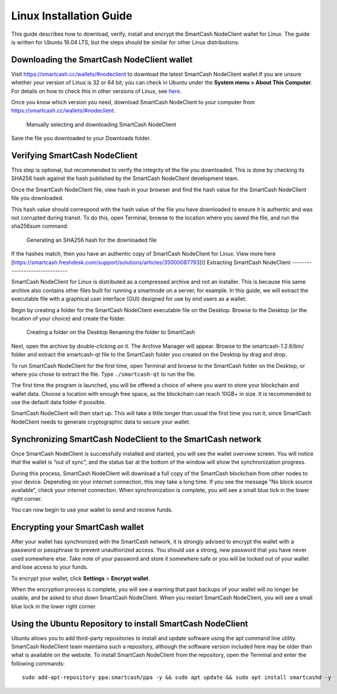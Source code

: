 .. meta::
   :description: How to download, install and encrypt the SmartCash NodeClient wallet in Linux
   :keywords: smartcash, nodeclient, wallet, linux, ubuntu, installation

.. _nodeclient-installation-linux:

Linux Installation Guide
========================

This guide describes how to download, verify, install and encrypt the
SmartCash NodeClient wallet for Linux. The guide is written for Ubuntu 16.04 LTS,
but the steps should be similar for other Linux distributions.

Downloading the SmartCash NodeClient wallet
-------------------------------------------

Visit https://smartcash.cc/wallets/#nodeclient to download the latest SmartCash NodeClient
wallet.If you are unsure whether your version of Linux is 32 or 64 bit, you can check in
Ubuntu under the **System menu > About This Computer**. For details on
how to check this in other versions of Linux, see
`here <https://www.howtogeek.com/198615/how-to-check-if-your-linux-system-is-32-bit-or-64-bit/>`__.

Once you know which version you need, download SmartCash NodeClient to your
computer from `https://smartcash.cc/wallets/#nodeclient <https://smartcash.cc/wallets/#nodeclient>`__.

   Manually selecting and downloading SmartCash NodeClient

Save the file you downloaded to your Downloads folder.

Verifying SmartCash NodeClient
------------------------------

This step is optional, but recommended to verify the integrity of the
file you downloaded. This is done by checking its SHA256 hash against
the hash published by the SmartCash NodeClient development team.

Once the SmartCash NodeClient file,
view hash in your browser and find the hash
value for the SmartCash NodeClient file you downloaded.

This hash value should correspond with the hash value of the file you
have downloaded to ensure it is authentic and was not corrupted during
transit. To do this, open Terminal, browse to the location where you
saved the file, and run the sha256sum command.

.. figure:: img/linux/shasum.png
   :width: 486px

   Generating an SHA256 hash for the downloaded file

If the hashes match, then you have an authentic copy of SmartCash NodeClient for
Linux.
View more here [https://smartcash.freshdesk.com/support/solutions/articles/35000087793]()
Extracting SmartCash NodeClient
-------------------------------

SmartCash NodeClient for Linux is distributed as a compressed archive and not an
installer. This is because this same archive also contains other files
built for running a smartnode on a server, for example. In this guide,
we will extract the executable file with a graphical user interface
(GUI) designed for use by end users as a wallet.

Begin by creating a folder for the SmartCash NodeClient executable file on the
Desktop. Browse to the Desktop (or the location of your choice) and
create the folder.

   Creating a folder on the Desktop
   Renaming the folder to SmartCash

Next, open the archive by double-clicking on it. The Archive Manager
will appear. Browse to the smartcash-1.2.6/bin/ folder and extract the
smartcash-qt file to the SmartCash folder you created on the Desktop by drag and
drop.

To run SmartCash NodeClient for the first time, open Terminal and browse to the
SmartCash folder on the Desktop, or where you chose to extract the file. Type
``./smartcash-qt`` to run the file.

The first time the program is launched, you will be offered a choice of
where you want to store your blockchain and wallet data. Choose a
location with enough free space, as the blockchain can reach 10GB+ in
size. It is recommended to use the default data folder if possible.

SmartCash NodeClient will then start up. This will take a little longer than usual
the first time you run it, since SmartCash NodeClient needs to generate
cryptographic data to secure your wallet.


Synchronizing SmartCash NodeClient to the SmartCash network
--------------------------------------------------------------

Once SmartCash NodeClient is successfully installed and started, you will see the
wallet overview screen. You will notice that the wallet is “out of
sync”, and the status bar at the bottom of the window will show the
synchronization progress.

During this process, SmartCash NodeClient will download a full copy of the SmartCash
blockchain from other nodes to your device. Depending on your internet
connection, this may take a long time. If you see the message “No block
source available”, check your internet connection. When synchronization
is complete, you will see a small blue tick in the lower right corner.

You can now begin to use your wallet to send and receive funds.

Encrypting your SmartCash wallet
---------------------------------

After your wallet has synchronized with the SmartCash network, it is strongly
advised to encrypt the wallet with a password or passphrase to prevent
unauthorized access. You should use a strong, new password that you have
never used somewhere else. Take note of your password and store it
somewhere safe or you will be locked out of your wallet and lose access
to your funds.

To encrypt your wallet, click **Settings** > **Encrypt wallet**.

When the encryption process is complete, you will see a warning that
past backups of your wallet will no longer be usable, and be asked to
shut down SmartCash NodeClient. When you restart SmartCash NodeClient, you will see a small
blue lock in the lower right corner.

Using the Ubuntu Repository to install SmartCash NodeClient
------------------------------------------------------------------

Ubuntu allows you to add third-party repositories to install and update
software using the apt command line utility. SmartCash NodeClient team maintains
such a repository, although the software version included here may be
older than what is available on the website. To install SmartCash NodeClient from
the repository, open the Terminal and enter the following commands::

    sudo add-apt-repository ppa:smartcash/ppa -y && sudo apt update && sudo apt install smartcashd -y 
